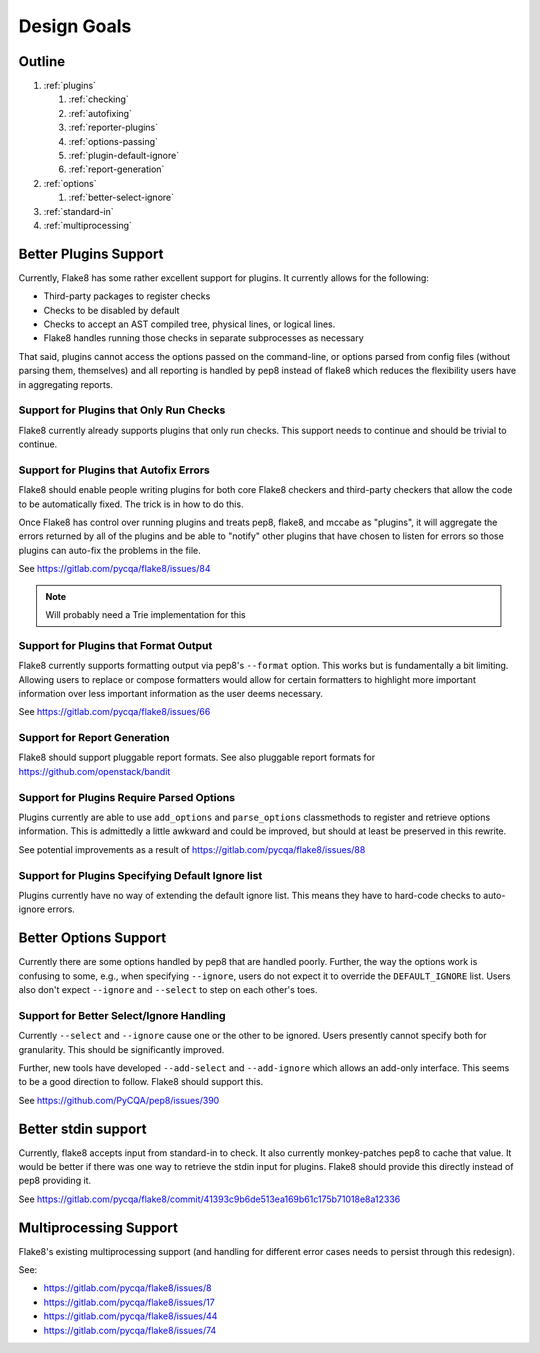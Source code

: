 ==============
 Design Goals
==============

Outline
-------

#. :ref:`plugins`

   #. :ref:`checking`

   #. :ref:`autofixing`

   #. :ref:`reporter-plugins`

   #. :ref:`options-passing`

   #. :ref:`plugin-default-ignore`

   #. :ref:`report-generation`

#. :ref:`options`

   #. :ref:`better-select-ignore`

#. :ref:`standard-in`

#. :ref:`multiprocessing`

.. _plugins:

Better Plugins Support
----------------------

Currently, Flake8 has some rather excellent support for plugins. It currently
allows for the following:

- Third-party packages to register checks

- Checks to be disabled by default

- Checks to accept an AST compiled tree, physical lines, or logical lines.

- Flake8 handles running those checks in separate subprocesses as necessary

That said, plugins cannot access the options passed on the command-line, or
options parsed from config files (without parsing them, themselves) and all
reporting is handled by pep8 instead of flake8 which reduces the flexibility
users have in aggregating reports.

.. _checking:

Support for Plugins that Only Run Checks
++++++++++++++++++++++++++++++++++++++++

Flake8 currently already supports plugins that only run checks. This support
needs to continue and should be trivial to continue.

.. _autofixing:

Support for Plugins that Autofix Errors
+++++++++++++++++++++++++++++++++++++++

Flake8 should enable people writing plugins for both core Flake8 checkers and
third-party checkers that allow the code to be automatically fixed. The trick
is in how to do this.

Once Flake8 has control over running plugins and treats pep8, flake8, and
mccabe as "plugins", it will aggregate the errors returned by all of the
plugins and be able to "notify" other plugins that have chosen to listen for
errors so those plugins can auto-fix the problems in the file.

See https://gitlab.com/pycqa/flake8/issues/84

.. note:: Will probably need a Trie implementation for this

.. _reporter-plugins:

Support for Plugins that Format Output
++++++++++++++++++++++++++++++++++++++

Flake8 currently supports formatting output via pep8's ``--format`` option.
This works but is fundamentally a bit limiting. Allowing users to replace or
compose formatters would allow for certain formatters to highlight more
important information over less important information as the user deems
necessary.

See https://gitlab.com/pycqa/flake8/issues/66

.. _report-generation:

Support for Report Generation
+++++++++++++++++++++++++++++

Flake8 should support pluggable report formats. See also pluggable report
formats for https://github.com/openstack/bandit

.. _options-passing:

Support for Plugins Require Parsed Options
++++++++++++++++++++++++++++++++++++++++++

Plugins currently are able to use ``add_options`` and ``parse_options``
classmethods to register and retrieve options information. This is admittedly
a little awkward and could be improved, but should at least be preserved in
this rewrite.

See potential improvements as a result of
https://gitlab.com/pycqa/flake8/issues/88

.. _plugin-default-ignore:

Support for Plugins Specifying Default Ignore list
++++++++++++++++++++++++++++++++++++++++++++++++++

Plugins currently have no way of extending the default ignore list. This means
they have to hard-code checks to auto-ignore errors.

.. _options:

Better Options Support
----------------------

Currently there are some options handled by pep8 that are handled poorly.
Further, the way the options work is confusing to some, e.g., when specifying
``--ignore``, users do not expect it to override the ``DEFAULT_IGNORE`` list.
Users also don't expect ``--ignore`` and ``--select`` to step on each other's
toes.

.. _better-select-ignore:

Support for Better Select/Ignore Handling
+++++++++++++++++++++++++++++++++++++++++

Currently ``--select`` and ``--ignore`` cause one or the other to be ignored.
Users presently cannot specify both for granularity. This should be
significantly improved.

Further, new tools have developed ``--add-select`` and ``--add-ignore`` which
allows an add-only interface. This seems to be a good direction to follow.
Flake8 should support this.

See https://github.com/PyCQA/pep8/issues/390

.. _standard-in:

Better stdin support
--------------------

Currently, flake8 accepts input from standard-in to check. It also currently
monkey-patches pep8 to cache that value. It would be better if there was one
way to retrieve the stdin input for plugins. Flake8 should provide this
directly instead of pep8 providing it.

See
https://gitlab.com/pycqa/flake8/commit/41393c9b6de513ea169b61c175b71018e8a12336

.. _multiprocessing:

Multiprocessing Support
-----------------------

Flake8's existing multiprocessing support (and handling for different error
cases needs to persist through this redesign).

See:

- https://gitlab.com/pycqa/flake8/issues/8
- https://gitlab.com/pycqa/flake8/issues/17
- https://gitlab.com/pycqa/flake8/issues/44
- https://gitlab.com/pycqa/flake8/issues/74
